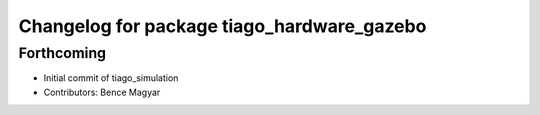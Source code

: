 ^^^^^^^^^^^^^^^^^^^^^^^^^^^^^^^^^^^^^^^^^^^
Changelog for package tiago_hardware_gazebo
^^^^^^^^^^^^^^^^^^^^^^^^^^^^^^^^^^^^^^^^^^^

Forthcoming
-----------
* Initial commit of tiago_simulation
* Contributors: Bence Magyar
